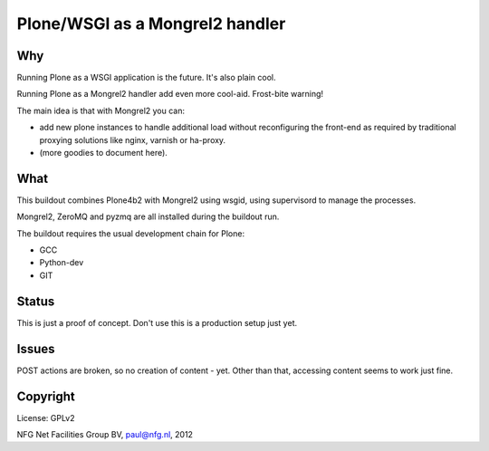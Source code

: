 
================================
Plone/WSGI as a Mongrel2 handler
================================

Why
---

Running Plone as a WSGI application is the future. It's also plain
cool. 

Running Plone as a Mongrel2 handler add even more cool-aid. Frost-bite
warning!

The main idea is that with Mongrel2 you can:

- add new plone instances to handle additional load without reconfiguring 
  the front-end as required by traditional proxying solutions like nginx,
  varnish or ha-proxy.
- (more goodies to document here).

What
----

This buildout combines Plone4b2 with Mongrel2 using wsgid, using supervisord
to manage the processes.

Mongrel2, ZeroMQ and pyzmq are all installed during the buildout run.

The buildout requires the usual development chain for Plone:

- GCC
- Python-dev
- GIT

Status
------

This is just a proof of concept. Don't use this is a production setup just yet.

Issues
------

POST actions are broken, so no creation of content - yet. Other than that, accessing
content seems to work just fine.


Copyright
---------

License: GPLv2

NFG Net Facilities Group BV, paul@nfg.nl, 2012


